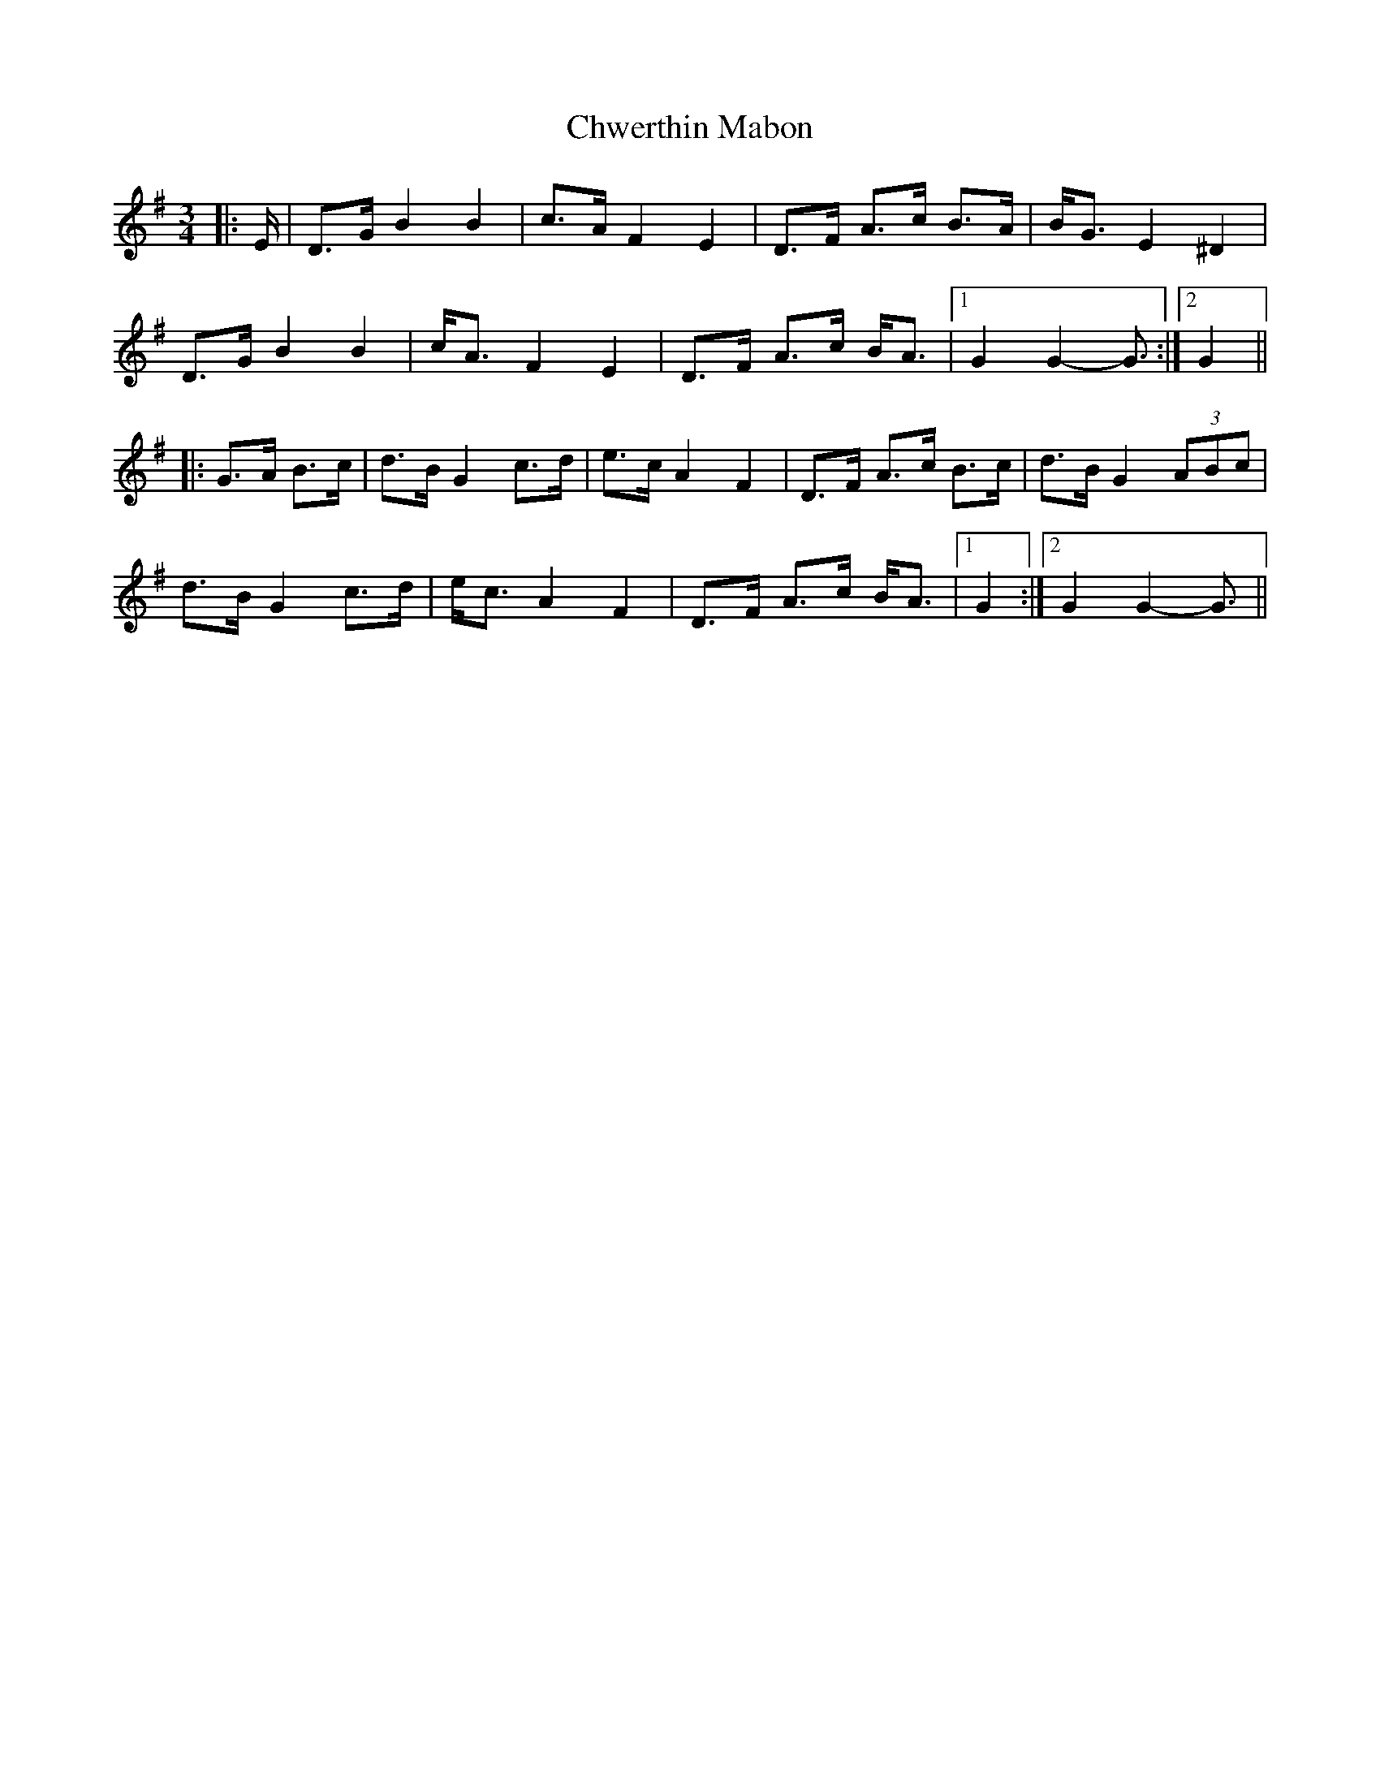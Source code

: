X: 7168
T: Chwerthin Mabon
R: mazurka
M: 3/4
K: Gmajor
|:E/|D>G B2 B2|c>A F2 E2|D>F A>c B>A|B<G E2 ^D2|
D>G B2 B2|c<A F2 E2|D>F A>c B<A|1 G2 G2- G3/2:|2 G2||
|:G>A B>c|d>B G2 c>d|e>c A2 F2|D>F A>c B>c|d>B G2 (3ABc|
d>B G2 c>d|e<c A2 F2|D>F A>c B<A|1 G2:|2 G2 G2- G3/2||

